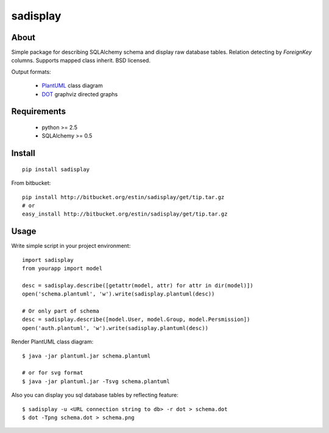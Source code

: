 .. -*- restructuredtext -*-

=========
sadisplay
=========

About
=====
Simple package for describing SQLAlchemy schema and display raw database
tables. Relation detecting by `ForeignKey` columns.
Supports mapped class inherit. BSD licensed.


Output formats:

 * `PlantUML <http://plantuml.sourceforge.net/>`_ class diagram
 * `DOT <http://www.graphviz.org/>`_ graphviz directed graphs


Requirements
============
 * python >= 2.5
 * SQLAlchemy >= 0.5


Install
=======

::

    pip install sadisplay

From bitbucket::

    pip install http://bitbucket.org/estin/sadisplay/get/tip.tar.gz
    # or
    easy_install http://bitbucket.org/estin/sadisplay/get/tip.tar.gz


Usage
=====

Write simple script in your project environment::

    import sadisplay
    from yourapp import model

    desc = sadisplay.describe([getattr(model, attr) for attr in dir(model)])
    open('schema.plantuml', 'w').write(sadisplay.plantuml(desc))

    # Or only part of schema
    desc = sadisplay.describe([model.User, model.Group, model.Persmission])
    open('auth.plantuml', 'w').write(sadisplay.plantuml(desc))



Render PlantUML class diagram::

    $ java -jar plantuml.jar schema.plantuml

    # or for svg format
    $ java -jar plantuml.jar -Tsvg schema.plantuml


Also you can display you sql database tables by reflecting feature::

    $ sadisplay -u <URL connection string to db> -r dot > schema.dot
    $ dot -Tpng schema.dot > schema.png
